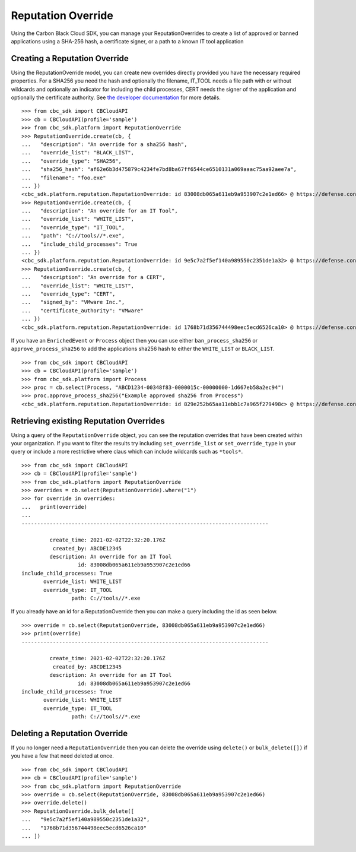 Reputation Override
===================

Using the Carbon Black Cloud SDK, you can manage your ReputationOverrides to create a
list of approved or banned applications using a SHA-256 hash, a certificate signer,
or a path to a known IT tool application

Creating a Reputation Override
------------------------------

Using the ReputationOverride model, you can create new overrides directly provided you
have the necessary required properties. For a SHA256 you need the hash and optionally the filename,
IT_TOOL needs a file path with or without wildcards and optionally an indicator for including the child processes,
CERT needs the signer of the application and optionally the certificate authority.
See `the developer documentation <https://developer.carbonblack.com/reference/carbon-black-cloud/cb-defense/latest/reputation-override-api/#configure-reputation-override>`_
for more details.

::

    >>> from cbc_sdk import CBCloudAPI
    >>> cb = CBCloudAPI(profile='sample')
    >>> from cbc_sdk.platform import ReputationOverride
    >>> ReputationOverride.create(cb, {
    ...   "description": "An override for a sha256 hash",
    ...   "override_list": "BLACK_LIST",
    ...   "override_type": "SHA256",
    ...   "sha256_hash": "af62e6b3d475879c4234fe7bd8ba67ff6544ce6510131a069aaac75aa92aee7a",
    ...   "filename": "foo.exe"
    ... })
    <cbc_sdk.platform.reputation.ReputationOverride: id 83008db065a611eb9a953907c2e1ed66> @ https://defense.conferdeploy.net
    >>> ReputationOverride.create(cb, {
    ...   "description": "An override for an IT Tool",
    ...   "override_list": "WHITE_LIST",
    ...   "override_type": "IT_TOOL",
    ...   "path": "C://tools//*.exe",
    ...   "include_child_processes": True
    ... })
    <cbc_sdk.platform.reputation.ReputationOverride: id 9e5c7a2f5ef140a989550c2351de1a32> @ https://defense.conferdeploy.net
    >>> ReputationOverride.create(cb, {
    ...   "description": "An override for a CERT",
    ...   "override_list": "WHITE_LIST",
    ...   "override_type": "CERT",
    ...   "signed_by": "VMware Inc.",
    ...   "certificate_authority": "VMware"
    ... })
    <cbc_sdk.platform.reputation.ReputationOverride: id 1768b71d356744498eec5ecd6526ca10> @ https://defense.conferdeploy.net


If you have an ``EnrichedEvent`` or ``Process`` object then you can use either
``ban_process_sha256`` or ``approve_process_sha256`` to add the applications sha256
hash to either the ``WHITE_LIST`` or ``BLACK_LIST``.

::

    >>> from cbc_sdk import CBCloudAPI
    >>> cb = CBCloudAPI(profile='sample')
    >>> from cbc_sdk.platform import Process
    >>> proc = cb.select(Process, "ABCD1234-00348f83-0000015c-00000000-1d667eb58a2ec94")
    >>> proc.approve_process_sha256("Example approved sha256 from Process")
    <cbc_sdk.platform.reputation.ReputationOverride: id 829e252b65aa11ebb1c7a965f279498c> @ https://defense.conferdeploy.net




Retrieving existing Reputation Overrides
----------------------------------------

Using a query of the ``ReputationOverride`` object, you can see the reputation overrides that
have been created within your organization. If you want to filter the results try including
``set_override_list`` or ``set_override_type`` in your query or include a more restrictive
where claus which can include wildcards such as ``*tools*``.

::

    >>> from cbc_sdk import CBCloudAPI
    >>> cb = CBCloudAPI(profile='sample')
    >>> from cbc_sdk.platform import ReputationOverride
    >>> overrides = cb.select(ReputationOverride).where("1")
    >>> for override in overrides:
    ...   print(override)
    ...
    -------------------------------------------------------------------------------

             create_time: 2021-02-02T22:32:20.176Z
              created_by: ABCDE12345
             description: An override for an IT Tool
                      id: 83008db065a611eb9a953907c2e1ed66
    include_child_processes: True
           override_list: WHITE_LIST
           override_type: IT_TOOL
                    path: C://tools//*.exe


If you already have an id for a ReputationOverride then you can make a query including
the id as seen below.

::

    >>> override = cb.select(ReputationOverride, 83008db065a611eb9a953907c2e1ed66)
    >>> print(override)
    -------------------------------------------------------------------------------

             create_time: 2021-02-02T22:32:20.176Z
              created_by: ABCDE12345
             description: An override for an IT Tool
                      id: 83008db065a611eb9a953907c2e1ed66
    include_child_processes: True
           override_list: WHITE_LIST
           override_type: IT_TOOL
                    path: C://tools//*.exe


Deleting a Reputation Override
------------------------------

If you no longer need a ``ReputationOverride`` then you can delete the override using ``delete()``
or ``bulk_delete([])`` if you have a few that need deleted at once.

::

    >>> from cbc_sdk import CBCloudAPI
    >>> cb = CBCloudAPI(profile='sample')
    >>> from cbc_sdk.platform import ReputationOverride
    >>> override = cb.select(ReputationOverride, 83008db065a611eb9a953907c2e1ed66)
    >>> override.delete()
    >>> ReputationOverride.bulk_delete([
    ...   "9e5c7a2f5ef140a989550c2351de1a32",
    ...   "1768b71d356744498eec5ecd6526ca10"
    ... ])
